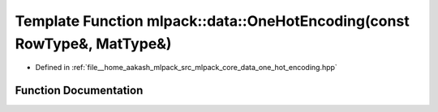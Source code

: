 .. _exhale_function_namespacemlpack_1_1data_1a0d41d92266983ceb192346478a54ec23:

Template Function mlpack::data::OneHotEncoding(const RowType&, MatType&)
========================================================================

- Defined in :ref:`file__home_aakash_mlpack_src_mlpack_core_data_one_hot_encoding.hpp`


Function Documentation
----------------------


.. doxygenfunction:: mlpack::data::OneHotEncoding(const RowType&, MatType&)
